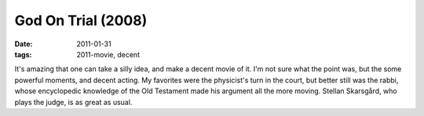 God On Trial (2008)
===================

:date: 2011-01-31
:tags: 2011-movie, decent



It's amazing that one can take a silly idea, and make a decent movie of
it. I'm not sure what the point was, but the some powerful moments, and
decent acting. My favorites were the physicist's turn in the court, but
better still was the rabbi, whose encyclopedic knowledge of the Old
Testament made his argument all the more moving. Stellan Skarsgård, who
plays the judge, is as great as usual.
